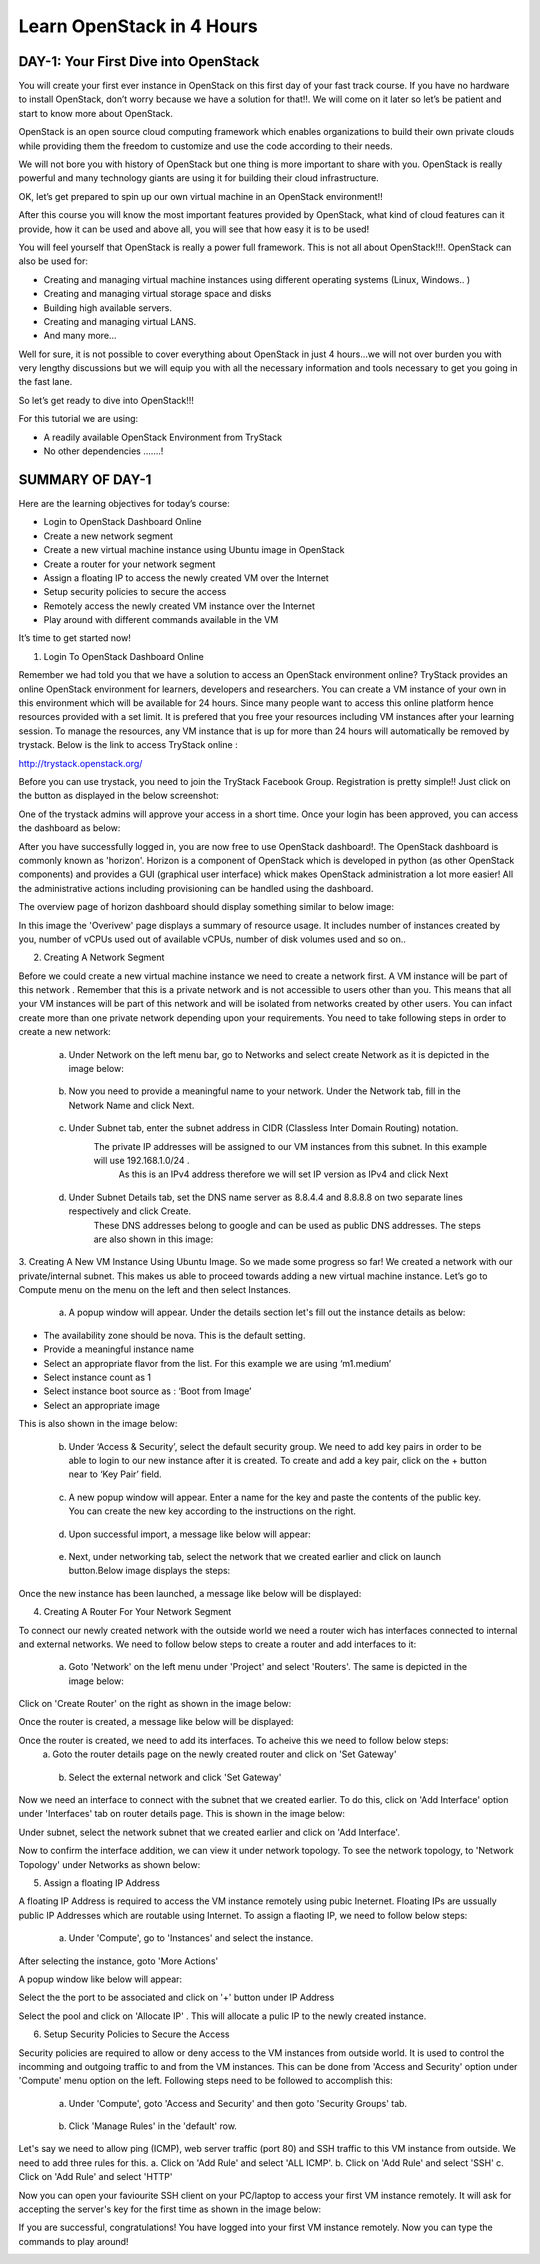 ﻿Learn OpenStack in 4 Hours
_____________________________

DAY-1: Your First Dive into OpenStack
--------------------------------------------------

You will create your first ever instance in OpenStack on this first day
of your fast track course. If you have no hardware to install OpenStack,
don’t worry because we have a solution for that!!. We will come on it
later so let’s be patient and start to know more about OpenStack.

OpenStack is an open source cloud computing framework which enables
organizations to build their own private clouds while providing them the
freedom to customize and use the code according to their needs.

We will not bore you with history of OpenStack but one thing is more
important to share with you. OpenStack is really powerful and many
technology giants are using it for building their cloud infrastructure.

OK, let’s get prepared to spin up our own virtual machine in an
OpenStack environment!!

After this course you will know the most important features provided by
OpenStack, what kind of cloud features can it provide, how it can be
used and above all, you will see that how easy it is to be used!

You will feel yourself that OpenStack is really a power full framework.
This is not all about OpenStack!!!. OpenStack can also be used for:

-  Creating and managing virtual machine instances using different operating systems (Linux, Windows.. )

-  Creating and managing virtual storage space and disks

-  Building high available servers.

-  Creating and managing virtual LANS.

-  And many more…

Well for sure, it is not possible to cover everything about OpenStack in
just 4 hours…we will not over burden you with very lengthy discussions
but we will equip you with all the necessary information and tools
necessary to get you going in the fast lane.

So let’s get ready to dive into OpenStack!!!

For this tutorial we are using:

-  A readily available OpenStack Environment from TryStack

-  No other dependencies …….!

SUMMARY OF DAY-1
-----------------------------


Here are the learning objectives for today’s course:

-  Login to OpenStack Dashboard Online

-  Create a new network segment

-  Create a new virtual machine instance using Ubuntu image in OpenStack

-  Create a router for your network segment

-  Assign a floating IP to access the newly created VM over the Internet

-  Setup security policies to secure the access

-  Remotely access the newly created VM instance over the Internet

-  Play around with different commands available in the VM

It’s time to get started now!

1. Login To OpenStack Dashboard Online

Remember we had told you that we have a solution to access an OpenStack
environment online? 
TryStack provides an online OpenStack environment for learners, developers and researchers. You can create a VM instance of your own in this environment which will be available for 24 hours. 
Since many people want to access this online platform hence resources provided with a set limit. It is prefered that you free your resources including VM instances after your learning session. 
To manage the resources, any VM instance that is up for more than 24 hours will automatically be removed by trystack. 
Below is the link to access TryStack online :

http://trystack.openstack.org/

Before you can use trystack, you need to join the TryStack Facebook Group. Registration is pretty simple!! Just click on the button as displayed
in the below screenshot:

|image1|

One of the trystack admins will approve your access in a short time. Once your login has been approved, you can access the dashboard as below:

|image2|

After you have successfully logged in, you are now free to use OpenStack dashboard!. The OpenStack dashboard is commonly known as 'horizon'. 
Horizon is a component of OpenStack which is developed in python (as other OpenStack components) and provides a GUI (graphical user interface) whick makes OpenStack administration a lot more easier!
All the administrative actions including provisioning can be handled using the dashboard.

The overview page of horizon dashboard should display something similar to below image:

|image3|
In this image the 'Overivew' page displays a summary of resource usage. It includes number of instances created by you, number of vCPUs used out of available vCPUs, number of disk volumes used and so on..

2. Creating A Network Segment

Before we could create a new virtual machine instance we need to create a network first. A VM instance will be part of this network . Remember that this is a private network and is not accessible to users other than you. 
This means that all your VM instances will be part of this network and will be isolated from networks created by other users. 
You can infact create more than one private network depending upon your requirements.
You need to take following steps in order to create a new network:

	a. Under Network on the left menu bar, go to Networks and select create Network as it is depicted in the image below:

|image4|

	b. Now you need to provide a meaningful name to your network. Under the Network tab, fill in the Network Name and click Next.

|image5|

	c. Under Subnet tab, enter the subnet address in CIDR (Classless Inter Domain Routing) notation.
	    The private IP addresses will be assigned to our VM instances from this subnet. In this example will use 192.168.1.0/24 . 
	     As this is an IPv4 address therefore we will set IP version as IPv4 and click Next

|image6|

	d. Under Subnet Details tab, set the DNS name server as 8.8.4.4 and 8.8.8.8 on two separate lines respectively and click Create.
	    These DNS addresses belong to google and can be used as public DNS addresses. The steps are also shown in this image:

|image7|

3.  Creating A New VM Instance Using Ubuntu Image. 
So we made some progress so far! We created a network with our private/internal subnet. This makes us able to proceed towards adding a new virtual machine instance.
Let’s go to Compute menu on the menu on the left and then select Instances.

|image8|

	a. A popup window will appear. Under the details section let's fill out the instance details as below:

-  The availability zone should be nova. This is the default setting.

-  Provide a meaningful instance name 

-  Select an appropriate flavor from the list. For this example we are using ‘m1.medium’

-  Select instance count as 1

-  Select instance boot source as : ‘Boot from Image’

-  Select an appropriate image

This is also shown in the image below:

|image9|

	b. Under ‘Access & Security’, select the default security group. We need to add key pairs in order to be able to login to our new instance after it is created. To create and add a key pair, click on the + button near to ‘Key Pair’ field.

|image10|
	
	c. A new popup window will appear. Enter a name for the key and paste the contents of the public key. You can create the new key according to the instructions on the right.

|image11|

	d. Upon successful import, a message like below will appear:

|image12|

	e. Next, under networking tab, select the network that we created earlier and click on launch button.Below image displays the steps:

|image13|

Once the new instance has been launched, a message like below will be displayed:

|image14|

4. Creating A Router For Your Network Segment

To connect our newly created network with the outside world we need a router wich has interfaces connected to internal and external networks. We need to follow below steps to create a router and add interfaces to it:

	a. Goto 'Network' on the left menu under 'Project' and select 'Routers'. The same is depicted in the image below:

|image15|

Click on 'Create Router' on the right as shown in the image below:

|image16|

Once the router is created, a message like below will be displayed:

|image17|

Once the router is created, we need to add its interfaces. To acheive this we need to follow below steps:
		a. Goto the router details page on the newly created router and click on 'Set Gateway'
|image18|
	
		b. Select the external network and click 'Set Gateway'
|image19|

Now we need an interface to connect with the subnet that we created earlier. To do this, click on 'Add Interface' option under 'Interfaces' tab on router details page. This is shown in the image below:

|image20|

Under subnet, select the network subnet that we created earlier and click on 'Add Interface'.

|image21|

Now to confirm the interface addition, we can view it under network topology. To see the network topology, to 'Network Topology' under Networks as shown below:

|image22|

5. Assign a floating IP Address

A floating IP Address is required to access the VM instance remotely using pubic Ineternet. Floating IPs are ussually public IP Addresses which are routable using Internet.
To assign a flaoting IP, we need to follow below steps:
	a. Under 'Compute', go to 'Instances' and select the instance.

|image23|

After selecting the instance, goto 'More Actions'

|image24|

A popup window like below will appear:

Select the  the port to be associated and click on '+' button under IP Address

|image25|

Select the pool and click on 'Allocate IP' . This will allocate a pulic IP to the newly created instance.

|image26|

6.  Setup Security Policies to Secure the Access

Security policies are required to allow or deny access to the VM instances from outside world. It is used to control the incomming and outgoing traffic to and from the VM instances.
This can be done from 'Access and Security' option under 'Compute' menu option on the left. Following steps need to be followed to accomplish this:
	a. Under 'Compute', goto 'Access and Security' and then goto 'Security Groups' tab.
	
|image27|

	b. Click 'Manage Rules' in the 'default' row.

|image28|	

Let's say we need to allow ping (ICMP), web server traffic (port 80) and SSH traffic to this VM instance from outside.  We need to add three rules for this.
a. Click on 'Add Rule' and select 'ALL ICMP'.
b. Click on 'Add Rule' and select 'SSH'
c. Click on 'Add Rule' and select 'HTTP'

|image29|

Now you can open your faviourite SSH client on your PC/laptop to access your first VM instance remotely.
It will ask for accepting the server's key for the first time as shown in the image below:

|image30|

If you are successful, congratulations! You have logged into your first VM instance remotely. Now you can type the commands to play around!

|image31|

.. |image1| image:: media/image1.png
.. |image2| image:: media/image2.png
.. |image3| image:: media/image3.png
.. |image4| image:: media/image4.png
.. |image5| image:: media/image5.png
.. |image6| image:: media/image6.png
.. |image7| image:: media/image7.png
.. |image8| image:: media/image8.png
.. |image9| image:: media/image9.png
.. |image10| image:: media/image10.png
.. |image11| image:: media/image11.png
.. |image12| image:: media/image12.png
.. |image13| image:: media/image13.png
.. |image14| image:: media/image14.png
.. |image15| image:: media/image15.png
.. |image16| image:: media/image16.png
.. |image17| image:: media/image17.png
.. |image18| image:: media/image18.png
.. |image19| image:: media/image19.png
.. |image20| image:: media/image20.png
.. |image21| image:: media/image21.png
.. |image22| image:: media/image22.png
.. |image23| image:: media/image23.png
.. |image24| image:: media/image24.png
.. |image25| image:: media/image25.png
.. |image26| image:: media/image26.png
.. |image27| image:: media/image27.png
.. |image28| image:: media/image28.png
.. |image29| image:: media/image29.png
.. |image30| image:: media/image30.png
.. |image31| image:: media/image31.png